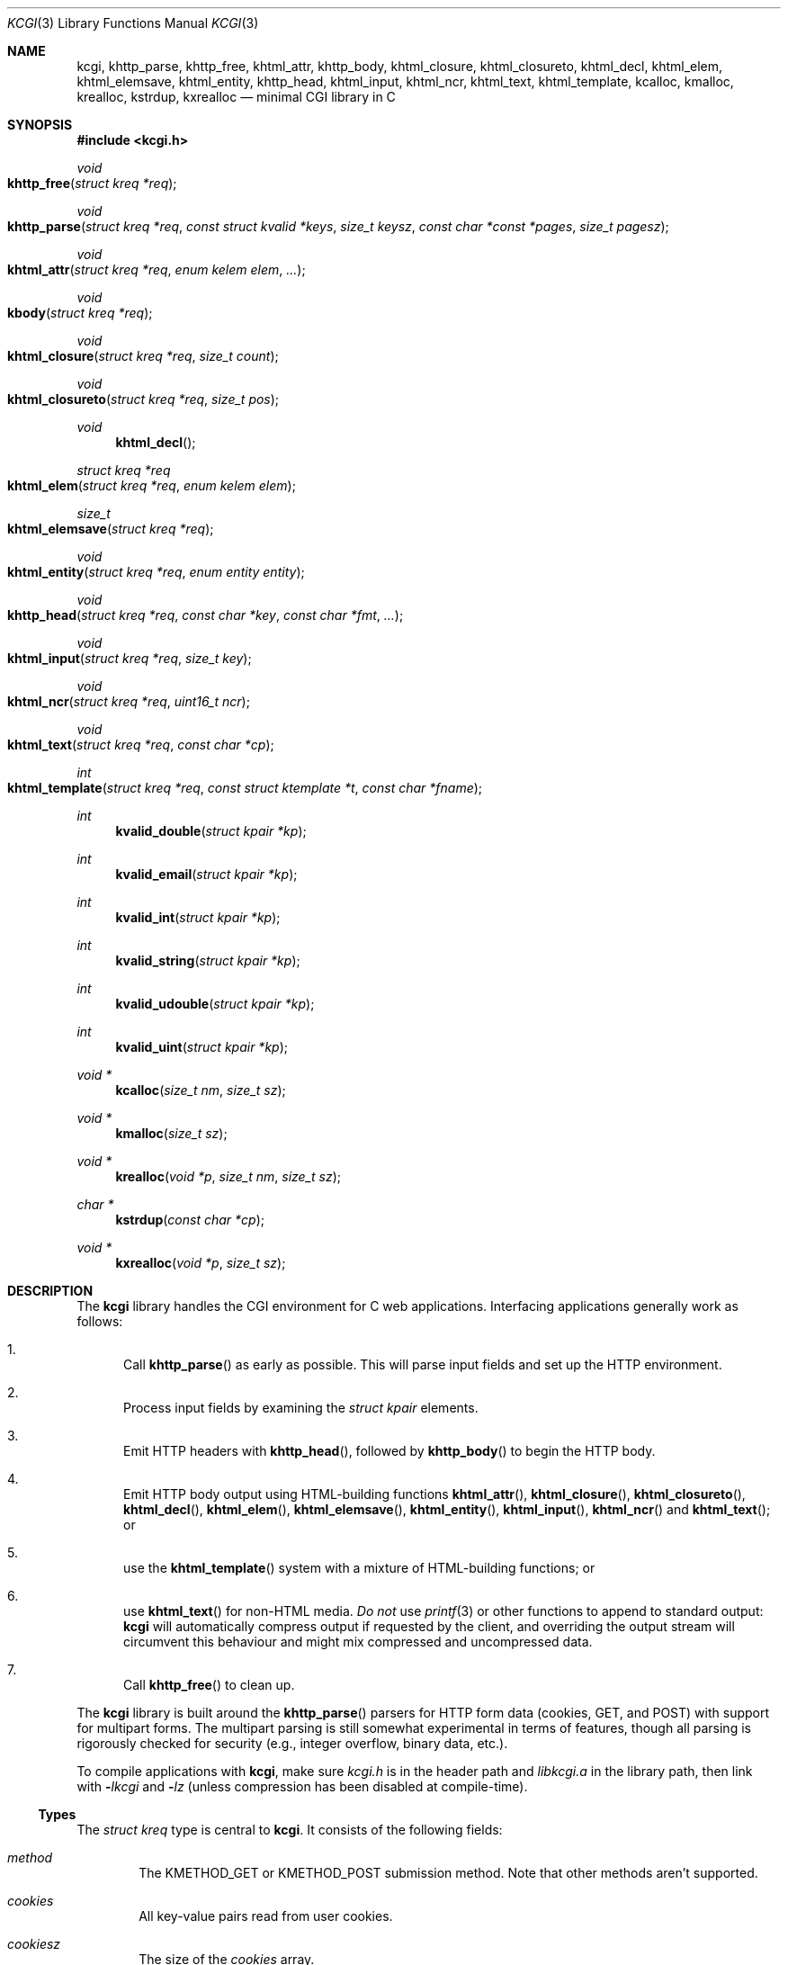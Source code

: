 .\"	$Id$
.\"
.\" Copyright (c) 2014 Kristaps Dzonsons <kristaps@bsd.lv>
.\"
.\" Permission to use, copy, modify, and distribute this software for any
.\" purpose with or without fee is hereby granted, provided that the above
.\" copyright notice and this permission notice appear in all copies.
.\"
.\" THE SOFTWARE IS PROVIDED "AS IS" AND THE AUTHOR DISCLAIMS ALL WARRANTIES
.\" WITH REGARD TO THIS SOFTWARE INCLUDING ALL IMPLIED WARRANTIES OF
.\" MERCHANTABILITY AND FITNESS. IN NO EVENT SHALL THE AUTHOR BE LIABLE FOR
.\" ANY SPECIAL, DIRECT, INDIRECT, OR CONSEQUENTIAL DAMAGES OR ANY DAMAGES
.\" WHATSOEVER RESULTING FROM LOSS OF USE, DATA OR PROFITS, WHETHER IN AN
.\" ACTION OF CONTRACT, NEGLIGENCE OR OTHER TORTIOUS ACTION, ARISING OUT OF
.\" OR IN CONNECTION WITH THE USE OR PERFORMANCE OF THIS SOFTWARE.
.\"
.Dd $Mdocdate$
.Dt KCGI 3
.Os
.Sh NAME
.Nm kcgi ,
.Nm khttp_parse ,
.Nm khttp_free ,
.Nm khtml_attr ,
.Nm khttp_body ,
.Nm khtml_closure ,
.Nm khtml_closureto ,
.Nm khtml_decl ,
.Nm khtml_elem ,
.Nm khtml_elemsave ,
.Nm khtml_entity ,
.Nm khttp_head ,
.Nm khtml_input ,
.Nm khtml_ncr ,
.Nm khtml_text ,
.Nm khtml_template ,
.Nm kcalloc ,
.Nm kmalloc ,
.Nm krealloc ,
.Nm kstrdup ,
.Nm kxrealloc
.Nd minimal CGI library in C
.Sh SYNOPSIS
.In kcgi.h
.Ft void
.Fo khttp_free
.Fa "struct kreq *req"
.Fc
.Ft void
.Fo khttp_parse
.Fa "struct kreq *req"
.Fa "const struct kvalid *keys"
.Fa "size_t keysz"
.Fa "const char *const *pages"
.Fa "size_t pagesz"
.Fc
.Ft void
.Fo khtml_attr
.Fa "struct kreq *req"
.Fa "enum kelem elem"
.Fa "..."
.Fc
.Ft void
.Fo kbody
.Fa "struct kreq *req"
.Fc
.Ft void
.Fo khtml_closure
.Fa "struct kreq *req"
.Fa "size_t count"
.Fc
.Ft void
.Fo khtml_closureto
.Fa "struct kreq *req"
.Fa "size_t pos"
.Fc
.Ft void
.Fn khtml_decl
.Ft "struct kreq *req"
.Fo khtml_elem
.Fa "struct kreq *req"
.Fa "enum kelem elem"
.Fc
.Ft size_t
.Fo khtml_elemsave
.Fa "struct kreq *req"
.Fc
.Ft void
.Fo khtml_entity
.Fa "struct kreq *req"
.Fa "enum entity entity"
.Fc
.Ft void
.Fo khttp_head
.Fa "struct kreq *req"
.Fa "const char *key"
.Fa "const char *fmt"
.Fa "..."
.Fc
.Ft void
.Fo khtml_input
.Fa "struct kreq *req"
.Fa "size_t key"
.Fc
.Ft void
.Fo khtml_ncr
.Fa "struct kreq *req"
.Fa "uint16_t ncr"
.Fc
.Ft void
.Fo khtml_text
.Fa "struct kreq *req"
.Fa "const char *cp"
.Fc
.Ft int
.Fo khtml_template
.Fa "struct kreq *req"
.Fa "const struct ktemplate *t"
.Fa "const char *fname"
.Fc
.Ft int
.Fn kvalid_double "struct kpair *kp"
.Ft int
.Fn kvalid_email "struct kpair *kp"
.Ft int
.Fn kvalid_int "struct kpair *kp"
.Ft int
.Fn kvalid_string "struct kpair *kp"
.Ft int
.Fn kvalid_udouble "struct kpair *kp"
.Ft int
.Fn kvalid_uint "struct kpair *kp"
.Ft "void *"
.Fn kcalloc "size_t nm" "size_t sz"
.Ft "void *"
.Fn kmalloc "size_t sz"
.Ft "void *"
.Fn krealloc "void *p" "size_t nm" "size_t sz"
.Ft "char *"
.Fn kstrdup "const char *cp"
.Ft "void *"
.Fn kxrealloc "void *p" "size_t sz"
.Sh DESCRIPTION
The
.Nm kcgi
library handles the CGI environment for C web applications.
Interfacing applications generally work as follows:
.Bl -enum
.It
Call
.Fn khttp_parse
as early as possible.
This will parse input fields and set up the HTTP environment.
.It
Process input fields by examining the
.Vt "struct kpair"
elements.
.It
Emit HTTP headers with
.Fn khttp_head ,
followed by
.Fn khttp_body
to begin the HTTP body.
.It
Emit HTTP body output using HTML-building functions
.Fn khtml_attr ,
.Fn khtml_closure ,
.Fn khtml_closureto ,
.Fn khtml_decl ,
.Fn khtml_elem ,
.Fn khtml_elemsave ,
.Fn khtml_entity ,
.Fn khtml_input ,
.Fn khtml_ncr
and
.Fn khtml_text ;
or
.It
use the
.Fn khtml_template
system with a mixture of HTML-building functions; or
.It
use
.Fn khtml_text
for non-HTML media.
.Em \&Do not
use
.Xr printf 3
or other functions to append to standard output:
.Nm kcgi
will automatically compress output if requested by the client, and
overriding the output stream will circumvent this behaviour and might
mix compressed and uncompressed data.
.It
Call
.Fn khttp_free
to clean up.
.El
.Pp
The
.Nm
library is built around the
.Fn khttp_parse
parsers for HTTP form data (cookies, GET, and POST) with support for
multipart forms.
The multipart parsing is still somewhat experimental in terms of
features, though all parsing is rigorously checked for security (e.g.,
integer overflow, binary data, etc.).
.Pp
To compile applications with
.Nm ,
make sure
.Pa kcgi.h
is in the header path and
.Pa libkcgi.a
in the library path, then link with
.Fl Ar lkcgi
and
.Fl Ar lz
.Pq unless compression has been disabled at compile-time .
.Ss Types
The
.Vt "struct kreq"
type is central to
.Nm kcgi .
It consists of the following fields:
.Bl -ohang -offset indent
.It Va method
The
.Dv KMETHOD_GET
or
.Dv KMETHOD_POST
submission method.
Note that other methods aren't supported.
.It Va cookies
All key-value pairs read from user cookies.
.It Va cookiesz
The size of the
.Va cookies
array.
.It Va cookiemap
Entries in successfully-parsed (or un-parsed)
.Va cookies
mapped into field indices as defined by the
.Fa keys
argument to
.Fn khttp_parse .
.It Va cookienmap
Entries in unsuccessfully-parsed (but still attempted)
.Fa cookies
mapped into field indices as defined by the
.Fa keys
argument to
.Fn khttp_parse .
.It Va fields
All key-value pairs read from the POST and GET requests.
.It Va fieldsz
The number of elements in the
.Va fields
array.
.It Va fieldmap
Entries in successfully-parsed (or un-parsed)
.Fa fields
mapped into field indices as defined by the
.Fa keys
arguments to
.Fn khttp_parse .
.It Va fieldnmap
Entries in unsuccessfully-parsed (but still attempted)
.Fa fields
mapped into field indices as defined by the
.Fa keys
argument to
.Fn khttp_parse .
.It Va mime
The MIME type of the requested file as determined by its suffix.
This defaults to
.Dv MIME_HTML
if no suffix is specified.
.It Va page
The page index as defined by the
.Va pages
array passed to
.Fn khttp_parse
and parsed from the requested file.
This is the
.Em first
path component!
The default page provided to
.Fn khttp_parse
is used if no path was specified or
.Dv PATH__MAX
if the path failed lookup.
.It Va path
The path (or
.Dv NULL )
following the parsed component regardless of whether it was located in
the path array provided to
.Fn khttp_parse .
.It Va kdata
Internal data.
Should not be touched.
.It Va keys
Value passed to
.Fn khttp_parse .
.It Va keysz
Value passed to
.Fn khttp_parse .
.It Va pages
Value passed to
.Fn khttp_parse .
.It Va pagesz
Value passed to
.Fn khttp_parse .
.El
.Pp
The application must define the
.Vt keys
provided to
.Fn khttp_parse
as an array of
.Vt "struct kvalid" ,
which consists of the following:
.Bl -ohang -offset indent
.It Va "int (*valid)(struct kpair *)"
Validating function.
This can be
.Dv NULL
if anything goes.
If you provide your own
.Fa valid
function, it must set the
.Fa field
and
.Fa parsed
variables in the key-value pair.
.It Va "const char *name"
The field name, i.e., how it appears in the HTML form input name.
This cannot be
.Dv NULL .
.It Va "enum kfield field"
How to format the field value if used in
.Fn khtml_input .
This can be
.Dv KFIELD__MAX
if the value shouldn't be repopulated.
.\" .It Va "const char *label"
.\" Populate an HTML label element.
.\" Can be
.\" .Dv NULL
.\" if it doesn't have a label.
.\" .It Va "const char *def"
.\" Default value for population fields.
.El
.Pp
The
.Vt "struct kpair"
structure presents the user with fields parsed from input and (possibly)
matched to the
.Fa keys
variable passed to
.Fn http_parse .
.Bl -ohang -offset indent
.It Va key
The nil-terminated key (input) name.
.It Va val
The (input) value, which is always nil-terminated, but if the data is
binary, nil terminators may occur before the true data length of
.Fa valsz .
.It Va valsz
The true length of
.Fa val .
.It Va file
If the form provided a parsed file for the given key, this is the name
of the input file.
.It Va ctype
If the form provided a parsed file for the given key, this is the
content type (e.g.,
.Li image/jpeg )
of that file.
.It Va next
In a cookie or field map,
.Fa next
points to the next parsed key-value pair with the same
.Fa key
name.
.It Va field
If parsed, the type of data in
.Fa parsed ,
otherwise
.Dv KFIELD__MAX .
.It Va parsed
The parsed, validated value.
These may be integer, for a 64-bit signed integer; string, for a
nil-termianted character string; or double, for a double-precision
floating-point number.
.El
.Pp
The template system, driven by
.Fn khtml_template ,
uses
.Vt "struct ktemplate"
for its templating.
This consists of the following members:
.Bl -ohang -offset indent
.It Va key
An array of keys.
.It Va keysz
The number of elements in
.Va key .
.It Va arg
A pointer to pass to
.Va cb .
.It Va cb
A callback invoked when a key at position
.Fa key
is found in the
.Va key
array.
.El
.Ss Functions
The following functions initialise an HTTP request.
.Bl -ohang -offset indent
.It Fn khttp_free "struct kreq *req"
Free the memory of a context created by
.Fn khttp_parse
and, if applicable, closes the compressed output stream opened by
.Fn khttp_body .
.It Fn khttp_parse "struct kreq *req" \
"const struct kvalid *keys" \
"size_t keysz" \
"const char *const *pages" \
"size_t pagesz"
Fill a request
.Fa req
with input fields from the CGI environment.
Array
.Fa keys
of size
.Fa keysz
consists of input and validation fields, while
.Fa pages
of size
.Fa pagesz
is for page mapping.
.El
.Pp
The following functions create an HTML tree.
.Bl -ohang -offset indent
.It Fn khtml_attr "struct kreq *req" "enum kelem elem" "..."
Open the scope of element
.Fa elem
with matching key-value pairs in the varargs for its attributes.
The maximum number of nested scopes is fixed at 128.
The terminating attribute key must be
.Dv ATTR__MAX.
.It Fn khttp_body "struct kreq *req"
End a sequence of HTTP headers outputted with
.Fn khttp_head .
The
.Fn khttp_head
function must not be called after this.
This function will append the
.Li Content-Encoding
HTTP parameter with compression support if the request specifies it.
If appended, all subsequent output will be compressed with
.Xr zlib 3 .
.It Fn khtml_closure "struct kreq *req" "size_t count"
Close the last
.Fa count
scopes.
This will call
.Xr abort 3
if
.Fa count
exceeds the number of open scopes.
If
.Fa count
is zero, this will close all scopes.
.It Fn khtml_closureto "struct kreq *req" "size_t pos"
Close until a certain level
.Fa pos
in the HTML tree, which must be at or above the current level.
Usually used with
.Fn khtml_elemsave .
.It Fn khtml_decl "struct kreq *req"
Emit the document HTML declaration.
.It Fn khtml_elem "struct kreq *req" "enum kelem elem"
Invokes
.Fn khtml_attr
with no attributes.
.It Fn khtml_elemsave "struct kreq *req"
Save the current point in the HTML tree.
Useful for saving a
.Fn khtml_closureto
rollback point.
.It Fn khtml_entity "struct kreq *req" "enum kentity entity"
Emit the numeric character reference for
.Va entity .
.It Fn khttp_head "struct kreq *req" "const char *key" "const char *fmt" "..."
Emit an HTTP header
.Fa key
with value formatted by
.Fa fmt
and its variable arguments.
This occurs before any HTML functions are invoked, and must be followed
by
.Fn khttp_body
to indicate the start of document content.
.It Fn khtml_input "struct kreq *req" "size_t key"
Emit the HTML code for the input element named
.Fa key
as defined in
.Va keys
passed to
.Fn khttp_parse .
This will also fill in a value if stored in parsed
.Va fieldmap
in
.Va req .
This is meant to simplify the repopulation of fields.
.It Fn khtml_ncr "struct kreq *req" "uint16_t ncr"
Emit the numeric character reference
.Va ncr .
.It Fn khtml_text "struct kreq *req" "const char *cp"
Emit the text
.Va cp ,
escaping it for HTML if necessary.
.El
.Pp
The following functions are provided for the global
.Va keys
array.
.Bl -ohang -offset indent
.It Fn kvalid_double "struct kpair *kp"
Validate a double-precision floating-point number.
.It Fn kvalid_email "struct kpair *kp"
Validate an e-mail address.
.Em Note :
this is a heuristic validation, not a formal one.
.It Fn kvalid_int "struct kpair *kp"
Validate a signed 64-bit integer.
.It Fn kvalid_string "struct kpair *kp"
Validate a nil-terminated string.
This is also used by the
.Fn kvalid_double ,
.Fn kvalid_email ,
.Fn kvalid_int ,
.Fn kvalid_udouble ,
and
.Fn kvalid_uint
to make sure the string representation of their data is sane.
.It Fn kvalid_udouble "struct kpair *kp"
Validate a positive non-zero double-precision floating-point number.
.It Fn kvalid_uint "struct kpair *kp"
Validate an unsigned 64-bit natural number.
.El
.Pp
The following functions provide safe wrappers for memory allocation.
They simply call through to the standard
.Xr malloc 3 ,
.Xr calloc 3
and so on:
.Nm
does
.Em not
manage its own memory!
.Bl -ohang -offset indent
.It Fn kcalloc "size_t nm" "size_t sz"
Allocate and zero or exit on memory exhaustion.
.It Fn kmalloc "size_t sz"
Allocate or exit on memory exhaustion.
.It Fn krealloc "void *p" "size_t nm" "size_t sz"
Allocate or exit on memory allocation and discourage multiplication
overflows when multipying count by type size.
.It Fn kstrdup "const char *cp"
Allocate or exit on memory exhaustion.
.It Fn kxrealloc "void *p" "size_t sz"
Allocate or exit on memory exhaustion.
.El
.Pp
The
.Nm
library also has a simple, light-weight template system.
This is coordinated entirely by a single function,
.Bl -ohang -offset indent
.It Fn khtml_template "struct kreq *req" "struct ktemplate *t" "const char *fname"
This function memory-maps the file
.Fa fname
and appends it to the output stream.
Whenever a key is located, where keys are delimited as
.Li @@KEY@@
in
.Fa fname ,
it is looked up in the
.Fa t
key array.
If found, the callback is invoked with the key index and the optional
argument.
Callbacks may continue to process, emit HTML trees, and so on.
.El
.Sh EXAMPLES
A simple example exists in
.Pa @DATADIR@/sample.c .
It illustrates templating, form handling, and so on.
.Sh AUTHORS
The
.Nm
library was written by
.An Kristaps Dzonsons Aq Mt kristaps@bsd.lv .
